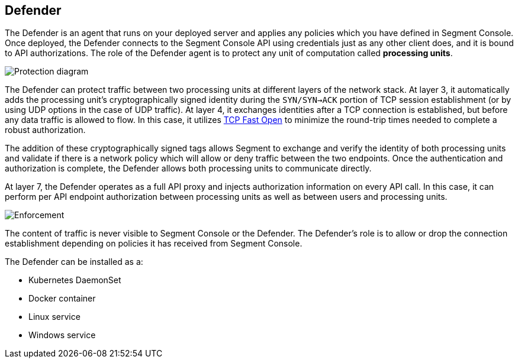 == Defender

The Defender is an agent that runs on your deployed server and applies
any policies which you have defined in Segment Console. Once deployed,
the Defender connects to the Segment Console API using credentials just
as any other client does, and it is bound to API authorizations. The
role of the Defender agent is to protect any unit of computation called
*processing units*.

image::enforcer-policy-pcc.png[Protection diagram]

The Defender can protect traffic between two processing units at
different layers of the network stack. At layer 3, it automatically adds
the processing unit’s cryptographically signed identity during the
`SYN/SYN->ACK` portion of TCP session establishment (or by using UDP
options in the case of UDP traffic). At layer 4, it exchanges identities
after a TCP connection is established, but before any data traffic is
allowed to flow. In this case, it utilizes
https://tools.ietf.org/html/rfc7413[TCP Fast Open] to minimize the
round-trip times needed to complete a robust authorization.

The addition of these cryptographically signed tags allows Segment to
exchange and verify the identity of both processing units and validate
if there is a network policy which will allow or deny traffic between
the two endpoints. Once the authentication and authorization is
complete, the Defender allows both processing units to communicate
directly.

At layer 7, the Defender operates as a full API proxy and injects
authorization information on every API call. In this case, it can
perform per API endpoint authorization between processing units as well
as between users and processing units.

image::enforcer-tcp-pcc.png[Enforcement]

The content of traffic is never visible to Segment Console or the
Defender. The Defender’s role is to allow or drop the connection
establishment depending on policies it has received from Segment
Console.

The Defender can be installed as a:

* Kubernetes DaemonSet
* Docker container
* Linux service
* Windows service
